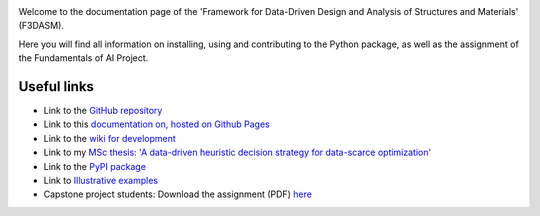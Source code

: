 .. image:: img/f3dasm-logo.png

Welcome to the documentation page of the 'Framework for Data-Driven Design and Analysis of Structures and Materials' (F3DASM).

Here you will find all information on installing, using and contributing to the Python package, as well as the assignment of the Fundamentals of AI Project.

Useful links
^^^^^^^^^^^^

* Link to the `GitHub repository <https://github.com/bessagroup/F3DASM/tree/main>`_
* Link to this `documentation on, hosted on Github Pages <https://bessagroup.github.io/F3DASM/>`_
* Link to the `wiki for development <https://github.com/bessagroup/F3DASM/wiki>`_
* Link to my `MSc thesis: 'A data-driven heuristic decision strategy for data-scarce optimization' <https://repository.tudelft.nl/islandora/object/uuid%3Ad58271d6-21bb-470c-a5ee-4584b3b8ee29?collection=education>`_ 
* Link to the `PyPI package <https://pypi.org/project/f3dasm/>`_
* Link to `Illustrative examples <https://github.com/mpvanderschelling/F3DASM_practical>`_
* Capstone project students: Download the assignment (PDF) `here <https://github.com/mpvanderschelling/TUD_Martin_Fundamentals_of_AI_project_2022/raw/main/TUD_Martin_Fundamentals_of_AI_project_2022.pdf>`_